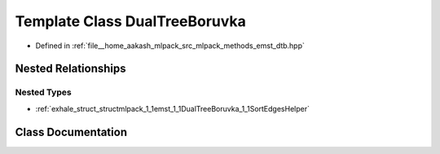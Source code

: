 .. _exhale_class_classmlpack_1_1emst_1_1DualTreeBoruvka:

Template Class DualTreeBoruvka
==============================

- Defined in :ref:`file__home_aakash_mlpack_src_mlpack_methods_emst_dtb.hpp`


Nested Relationships
--------------------


Nested Types
************

- :ref:`exhale_struct_structmlpack_1_1emst_1_1DualTreeBoruvka_1_1SortEdgesHelper`


Class Documentation
-------------------


.. doxygenclass:: mlpack::emst::DualTreeBoruvka
   :members:
   :protected-members:
   :undoc-members: